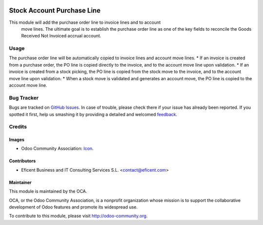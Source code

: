 .. image:: https://img.shields.io/badge/license-LGPLv3-blue.svg
   :target: https://www.gnu.org/licenses/lgpl.html
   :alt: License: LGPL-3

===========================
Stock Account Purchase Line
===========================

This module will add the purchase order line to invoice lines and to account
 move lines. The ultimate goal is to establish the purchase order line as
 one of the key fields to reconcile the Goods Received Not Invoiced accrual
 account.


Usage
=====
The purchase order line will be automatically copied to invoice lines and
account move lines.
* If an invoice is created from a purchase order, the PO line is copied
directly to the invoice, and to the account move line upon validation.
* If an invoice is created from a stock picking, the PO line is copied from
the stock move to the invoice, and to the account move line upon validation.
* When a stock move is validated and generates an account move, the PO line is
copied to the account move line.

.. image:: https://odoo-community.org/website/image/ir.attachment/5784_f2813bd/datas
   :alt: Try me on Runbot
   :target: https://runbot.odoo-community.org/runbot/154/8.0

Bug Tracker
===========

Bugs are tracked on `GitHub Issues
<https://github.com/OCA/154/issues>`_. In case of trouble, please
check there if your issue has already been reported. If you spotted it first,
help us smashing it by providing a detailed and welcomed `feedback
<https://github.com/OCA/
154/issues/new?body=module:%20
stock_account_purchase_line%0Aversion:%20
8.0%0A%0A**Steps%20to%20reproduce**%0A-%20..
.%0A%0A**Current%20behavior**%0A%0A**Expected%20behavior**>`_.

Credits
=======

Images
------

* Odoo Community Association: `Icon <https://github.com/OCA/maintainer-tools/blob/master/template/module/static/description/icon.svg>`_.

Contributors
------------

* Eficent Business and IT Consulting Services S.L. <contact@eficent.com>

Maintainer
----------

.. image:: https://odoo-community.org/logo.png
   :alt: Odoo Community Association
   :target: http://odoo-community.org

This module is maintained by the OCA.

OCA, or the Odoo Community Association, is a nonprofit organization whose
mission is to support the collaborative development of Odoo features and
promote its widespread use.

To contribute to this module, please visit http://odoo-community.org.